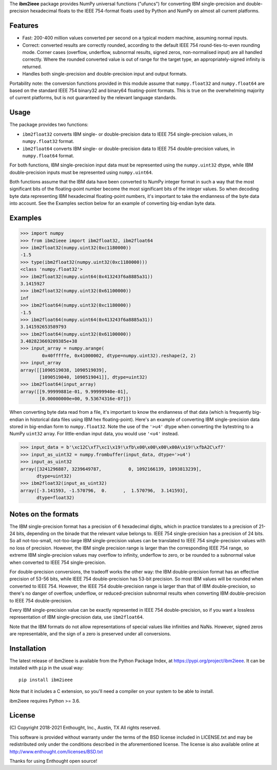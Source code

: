 The **ibm2ieee** package provides NumPy universal functions ("ufuncs") for
converting IBM single-precision and double-precision hexadecimal floats
to the IEEE 754-format floats used by Python and NumPy on almost all
current platforms.


Features
--------

- Fast: 200-400 million values converted per second on a typical modern
  machine, assuming normal inputs.
- Correct: converted results are correctly rounded, according to the default
  IEEE 754 round-ties-to-even rounding mode. Corner cases (overflow, underflow,
  subnormal results, signed zeros, non-normalised input) are all handled
  correctly. Where the rounded converted value is out of range for the target
  type, an appropriately-signed infinity is returned.
- Handles both single-precision and double-precision input and output formats.

Portability note: the conversion functions provided in this module assume that
``numpy.float32`` and ``numpy.float64`` are based on the standard IEEE 754
binary32 and binary64 floating-point formats. This is true on the overwhelming
majority of current platforms, but is not guaranteed by the relevant language
standards.


Usage
-----

The package provides two functions:

- ``ibm2float32`` converts IBM single- or double-precision data to
  IEEE 754 single-precision values, in ``numpy.float32`` format.

- ``ibm2float64`` converts IBM single- or double-precision data to
  IEEE 754 double-precision values, in ``numpy.float64`` format.

For both functions, IBM single-precision input data must be represented
using the ``numpy.uint32`` dtype, while IBM double-precision inputs must
be represented using ``numpy.uint64``.

Both functions assume that the IBM data have been converted to NumPy integer
format in such a way that the most significant bits of the floating-point
number become the most significant bits of the integer values. So when decoding
byte data representing IBM hexadecimal floating-point numbers, it's important
to take the endianness of the byte data into account. See the Examples section
below for an example of converting big-endian byte data.


Examples
--------

>>> import numpy
>>> from ibm2ieee import ibm2float32, ibm2float64
>>> ibm2float32(numpy.uint32(0xc1180000))
-1.5
>>> type(ibm2float32(numpy.uint32(0xc1180000)))
<class 'numpy.float32'>
>>> ibm2float32(numpy.uint64(0x413243f6a8885a31))
3.1415927
>>> ibm2float32(numpy.uint32(0x61100000))
inf
>>> ibm2float64(numpy.uint32(0xc1180000))
-1.5
>>> ibm2float64(numpy.uint64(0x413243f6a8885a31))
3.141592653589793
>>> ibm2float64(numpy.uint32(0x61100000))
3.402823669209385e+38
>>> input_array = numpy.arange(
        0x40fffffe, 0x41000002, dtype=numpy.uint32).reshape(2, 2)
>>> input_array
array([[1090519038, 1090519039],
       [1090519040, 1090519041]], dtype=uint32)
>>> ibm2float64(input_array)
array([[9.99999881e-01, 9.99999940e-01],
       [0.00000000e+00, 9.53674316e-07]])

When converting byte data read from a file, it's important to know the
endianness of that data (which is frequently big-endian in historical data
files using IBM hex floating-point). Here's an example of converting IBM
single-precision data stored in big-endian form to ``numpy.float32``. Note the
use of the ``'>u4'`` dtype when converting the bytestring to a NumPy ``uint32``
array. For little-endian input data, you would use ``'<u4'`` instead.

>>> input_data = b'\xc12C\xf7\xc1\x19!\xfb\x00\x00\x00\x00A\x19!\xfbA2C\xf7'
>>> input_as_uint32 = numpy.frombuffer(input_data, dtype='>u4')
>>> input_as_uint32
array([3241296887, 3239649787,          0, 1092166139, 1093813239],
      dtype=uint32)
>>> ibm2float32(input_as_uint32)
array([-3.141593, -1.570796,  0.      ,  1.570796,  3.141593],
      dtype=float32)


Notes on the formats
--------------------

The IBM single-precision format has a precision of 6 hexadecimal digits, which
in practice translates to a precision of 21-24 bits, depending on the binade
that the relevant value belongs to. IEEE 754 single-precision has a precision
of 24 bits. So all not-too-small, not-too-large IBM single-precision values can
be translated to IEEE 754 single-precision values with no loss of precision.
However, the IBM single precision range is larger than the corresponding IEEE
754 range, so extreme IBM single-precision values may overflow to infinity,
underflow to zero, or be rounded to a subnormal value when converted to IEEE
754 single-precision.

For double-precision conversions, the tradeoff works the other way: the IBM
double-precision format has an effective precision of 53-56 bits, while IEEE
754 double-precision has 53-bit precision. So most IBM values will be rounded
when converted to IEEE 754. However, the IEEE 754 double-precision range is
larger than that of IBM double-precision, so there's no danger of overflow,
underflow, or reduced-precision subnormal results when converting IBM
double-precision to IEEE 754 double-precision.

Every IBM single-precision value can be exactly represented in IEEE 754
double-precision, so if you want a lossless representation of IBM
single-precision data, use ``ibm2float64``.

Note that the IBM formats do not allow representations of special values like
infinities and NaNs. However, signed zeros are representable, and the sign of a
zero is preserved under all conversions.


Installation
------------

The latest release of ibm2ieee is available from the Python Package Index, at
https://pypi.org/project/ibm2ieee. It can be installed with ``pip`` in the
usual way::

    pip install ibm2ieee

Note that it includes a C extension, so you'll need a compiler on your system
to be able to install.

ibm2ieee requires Python >= 3.6.


License
-------

(C) Copyright 2018-2021 Enthought, Inc., Austin, TX
All rights reserved.

This software is provided without warranty under the terms of the BSD
license included in LICENSE.txt and may be redistributed only under
the conditions described in the aforementioned license. The license
is also available online at http://www.enthought.com/licenses/BSD.txt

Thanks for using Enthought open source!
